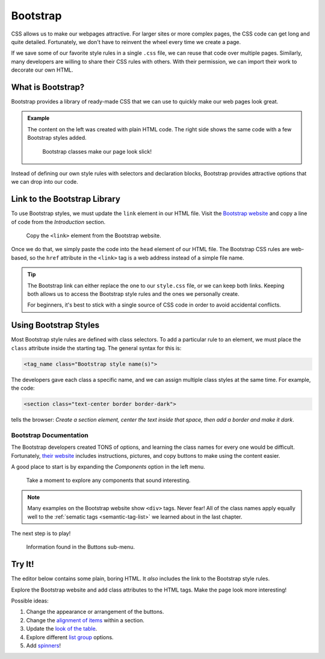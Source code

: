 Bootstrap
=========

CSS allows us to make our webpages attractive. For larger sites or more complex
pages, the CSS code can get long and quite detailed. Fortunately, we don't have
to reinvent the wheel every time we create a page.

If we save some of our favorite style rules in a single ``.css`` file, we can
reuse that code over multiple pages. Similarly, many developers are willing to
share their CSS rules with others. With their permission, we can import their
work to decorate our own HTML.

What is Bootstrap?
------------------

Bootstrap provides a library of ready-made CSS that we can use to quickly make
our web pages look great.

.. admonition:: Example

   The content on the left was created with plain HTML code. The right side
   shows the same code with a few Bootstrap styles added.

   .. figure:: figures/simple-bootstrap-styles.png
      :alt: Plain HTML on the left, more attractive styled content (buttons, table, lists) on the right.
   
      Bootstrap classes make our page look slick!

Instead of defining our own style rules with selectors and declaration blocks,
Bootstrap provides attractive options that we can drop into our code.

Link to the Bootstrap Library
-----------------------------

To use Bootstrap styles, we must update the ``link`` element in our HTML file.
Visit the `Bootstrap website <https://getbootstrap.com/docs/4.5/getting-started/introduction/>`__
and copy a line of code from the *Introduction* section.

.. figure:: figures/bootstrap-css-link.png
   :alt: Click the "Copy" button to save the required link code to the clipboard.

   Copy the ``<link>`` element from the Bootstrap website.

Once we do that, we simply paste the code into the ``head`` element of our HTML
file. The Bootstrap CSS rules are web-based, so the ``href`` attribute in the
``<link>`` tag is a web address instead of a simple file name.

.. admonition:: Tip

   The Bootstrap link can either replace the one to our ``style.css`` file, or
   we can keep both links. Keeping both allows us to access the Bootstrap
   style rules and the ones we personally create.

   For beginners, it's best to stick with a single source of CSS code in order
   to avoid accidental conflicts.

Using Bootstrap Styles
----------------------

Most Bootstrap style rules are defined with class selectors. To add a
particular rule to an element, we must place the ``class`` attribute inside the
starting tag. The general syntax for this is:

.. sourcecode:: html

   <tag_name class="Bootstrap style name(s)">

The developers gave each class a specific name, and we can assign multiple
class styles at the same time. For example, the code:

.. sourcecode:: html

   <section class="text-center border border-dark">

tells the browser: *Create a section element, center the text inside that
space, then add a border and make it dark*.

Bootstrap Documentation
^^^^^^^^^^^^^^^^^^^^^^^

The Bootstrap developers created TONS of options, and learning the class names
for every one would be difficult. Fortunately,
`their website <https://getbootstrap.com/docs/4.5/getting-started/introduction/>`__
includes instructions, pictures, and copy buttons to make using the content
easier.

A good place to start is by expanding the *Components* option in the left menu.

.. figure:: figures/bootstrap-menu.png
   :alt: Menu options from the Bootstrap documentation, with the Components option highlighted.

   Take a moment to explore any components that sound interesting.

.. admonition:: Note

   Many examples on the Bootstrap website show ``<div>`` tags. Never fear! All
   of the class names apply equally well to the :ref:`sematic tags <semantic-tag-list>`
   we learned about in the last chapter.

The next step is to play!

.. figure:: figures/bootstrap-buttons.png
   :alt: Bootstrap provides 9 predefined button styles.

   Information found in the Buttons sub-menu.

Try It!
-------

The editor below contains some plain, boring HTML. It *also* includes the link
to the Bootstrap style rules.

Explore the Bootstrap website and add class attributes to the HTML tags. Make
the page look more interesting!

Possible ideas:

#. Change the appearance or arrangement of the buttons.
#. Change the `alignment of items <https://getbootstrap.com/docs/4.5/layout/grid/#alignment>`__
   within a section.
#. Update the `look of the table <https://getbootstrap.com/docs/4.5/content/tables/>`__.
#. Explore different `list group <https://getbootstrap.com/docs/4.5/components/list-group/>`__
   options.
#. Add `spinners <https://getbootstrap.com/docs/4.5/components/spinners/>`__!

.. todo:: Insert interactive repl here (Bootstrap).
